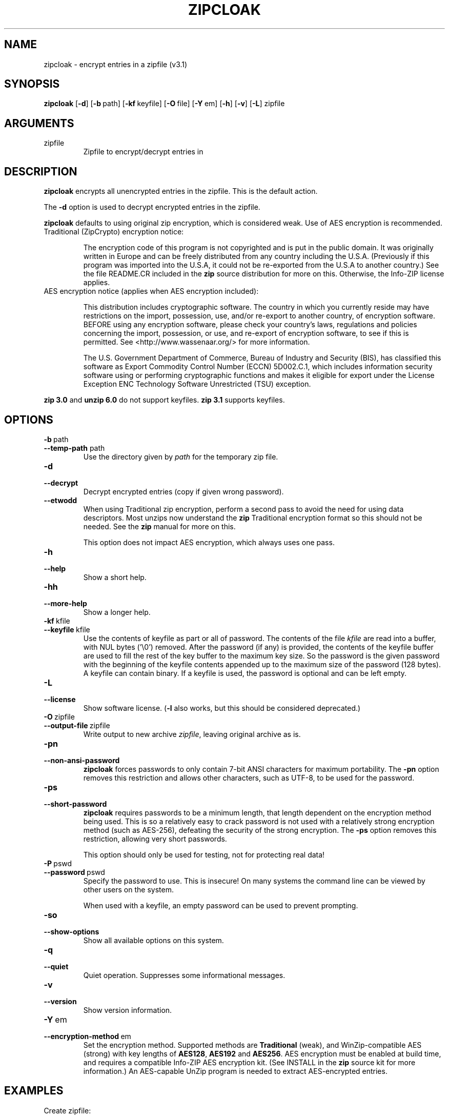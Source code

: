 .\" =========================================================================
.\" Copyright (c) 1990-2018 Info-ZIP.  All rights reserved.
.\"
.\" See the accompanying file LICENSE, version 2009-Jan-2 or later
.\" (the contents of which are also included in zip.h) for terms of use.
.\" If, for some reason, all these files are missing, the Info-ZIP license
.\" also may be found at:  ftp://ftp.info-zip.org/pub/infozip/license.html
.\" ==========================================================================
.\"
.\" zipcloak.1 by E. Gordon for Zip 3.0, 3.1
.\"
.TH ZIPCLOAK 1 "29 July 2018 (v3.1)" Info-ZIP
.SH NAME
zipcloak \- encrypt entries in a zipfile (v3.1)

.SH SYNOPSIS
.B zipcloak
.RB [ \-d ]
.RB [ \-b\ \fPpath ]
.RB [ \-kf\ \fPkeyfile ]
.RB [ \-O\ \fPfile ]
.RB [ \-Y\ \fPem ]
.RB [ \-h ]
.RB [ \-v ]
.RB [ \-L ]
zipfile

.SH ARGUMENTS
.TP
zipfile
Zipfile to encrypt/decrypt entries in

.SH DESCRIPTION
\fBzipcloak\fR encrypts all unencrypted entries in the zipfile.  This is
the default action.

The \fB\-d\fR option is used to decrypt encrypted entries in the zipfile.

\fBzipcloak\fR defaults to using original zip encryption, which is
considered weak.  Use of AES encryption is recommended.

.TP
Traditional (ZipCrypto) encryption notice:

The encryption code of this program is not copyrighted and is put in
the public domain.  It was originally written in Europe and can be freely
distributed from any country including the U.S.A.  (Previously if this
program was imported into the U.S.A, it could not be re-exported from
the U.S.A to another country.)  See the file README.CR included in the
\fBzip\fR source distribution for more on this.  Otherwise, the Info-ZIP
license applies.

.TP
AES encryption notice (applies when AES encryption included):

This distribution includes cryptographic software.  The country in which
you currently reside may have restrictions on the import, possession, use,
and/or re-export to another country, of encryption software.  BEFORE using
any encryption software, please check your country's laws, regulations and
policies concerning the import, possession, or use, and re-export of
encryption software, to see if this is permitted. See
<http://www.wassenaar.org/> for more information.

The U.S. Government Department of Commerce, Bureau of Industry and Security
(BIS), has classified this software as Export Commodity Control Number
(ECCN) 5D002.C.1, which includes information security software using or
performing cryptographic functions and makes it eligible for export under
the License Exception ENC Technology Software Unrestricted (TSU) exception.
.LP
\fBzip 3.0\fR and \fBunzip 6.0\fR do not support keyfiles.  \fBzip 3.1\fR
supports keyfiles.

.SH OPTIONS
.TP
.PD 0
.B \-b\ \fPpath
.TP
.PD
.B \-\-temp\-path \fPpath
Use the directory given by \fIpath\fR for the temporary zip file.

.TP
.PD 0
.B \-d
.TP
.PD
.B \-\-decrypt
Decrypt encrypted entries (copy if given wrong password).

.TP
.PD
.B \-\-etwodd\ 
When using Traditional zip encryption, perform a second pass to avoid the need
for using data descriptors.  Most unzips now understand the \fBzip\fR Traditional
encryption format so this should not be needed.  See the \fBzip\fR manual for
more on this.

This option does not impact AES encryption, which always uses one pass.

.TP
.PD 0
.B \-h
.TP
.PD
.B \-\-help\ 
Show a short help.

.TP
.PD 0
.B \-hh
.TP
.PD
.B \-\-more-help\ 
Show a longer help.

.TP
.PD 0
.B \-kf\ \fPkfile
.TP
.PD
.B \-\-keyfile\ \fPkfile
Use the contents of keyfile as part or all of password.  The contents of the
file \fIkfile\fR are read into a buffer, with NUL bytes ('\\0') removed.  After
the password (if any) is provided, the contents of the keyfile buffer are used
to fill the rest of the key buffer to the maximum key size.  So the password is
the given password with the beginning of the keyfile contents appended up to the
maximum size of the password (128 bytes).  A keyfile can contain binary.  If a
keyfile is used, the password is optional and can be left empty.

.TP
.PD 0
.B \-L
.TP
.PD
.B \-\-license
Show software license.  (\fB\-l\fR also works, but this should be considered
deprecated.)

.TP
.PD 0
.B \-O\ \fPzipfile
.TP
.PD
.B \-\-output\-file\ \fPzipfile
Write output to new archive \fIzipfile\fR, leaving original archive as is.

.TP
.PD 0
.B \-pn
.TP
.PD
.B \-\-non\-ansi\-password
\fBzipcloak\fR forces passwords to only contain 7-bit ANSI characters for
maximum portability.  The \fB\-pn\fR option removes this restriction and
allows other characters, such as UTF\-8, to be used for the password.

.TP
.PD 0
.B \-ps
.TP
.PD
.B \-\-short-password
\fBzipcloak\fR requires passwords to be a minimum length, that length
dependent on the encryption method being used.  This is so a relatively
easy to crack password is not used with a relatively strong encryption
method (such as AES-256), defeating the security of the strong encryption.
The \fB\-ps\fR option removes this restriction, allowing very short
passwords.

This option should only be used for testing, not for protecting real data!

.TP
.PD 0
.B \-P\ \fPpswd
.TP
.PD
.B \-\-password\ \fPpswd
Specify the password to use.  This is insecure!  On many systems the
command line can be viewed by other users on the system.

When used with a keyfile, an empty password can be used to prevent
prompting.

.TP
.PD 0
.B \-so
.TP
.PD
.B \-\-show-options
Show all available options on this system.

.TP
.PD 0
.B \-q
.TP
.PD
.B \-\-quiet
Quiet operation.  Suppresses some informational messages.

.TP
.PD 0
.B \-v
.TP
.PD
.B \-\-version
Show version information.

.TP
.PD 0
.B \-Y\ \fPem
.TP
.PD
.B \-\-encryption\-method\ \fPem
Set the encryption method.  Supported methods are \fBTraditional\fP
(weak), and WinZip-compatible AES (strong) with key lengths of
\fBAES128\fP, \fBAES192\fP and \fBAES256\fP.  AES encryption must be
enabled at build time, and requires a compatible Info-ZIP AES encryption
kit.  (See INSTALL in the \fBzip\fR source kit for more information.)
An AES-capable UnZip program is needed to extract AES-encrypted entries.

.SH EXAMPLES
Create zipfile:
.IP
\fCzip cloaktest foo.txt bar.c\fP
.LP
Encrypt zipfile:
.IP
.nf
\fBzipcloak cloaktest\fR
Enter password:
Verify password:
encrypting: foo.txt
encrypting: bar.c
.fi
.LP
Note that default (weak) \fBTraditional Encryption\fR was used.

Add file to archive:
.IP
\fCzip cloaktest foobar.txt\fP
.LP
Use \fBunzip\fR to view contents:
.IP
.nf
\fBunzip -Z cloaktest\fR
Archive:  cloaktest.zip
Archive size: 152964 bytes; Members: 3
-rw-a---    3.1 fat    62389 Tx defN 18-Apr-27 03:13 foo.txt
-rw-a---    3.1 fat    38768 Tx defN 17-Jul-12 22:12 bar.c
-rw-a---    3.1 fat   505115 tx defN 18-Jul-25 23:24 foobar.txt
Members: 3; Bytes uncompressed: 606272, compressed: 152200, 74.9%
Directories: 0, Files/links: 3
.fi
.LP
Note that the first two entries are encrypted ("Tx") but not the
last one ("tx").

Encrypt all entries:
.IP
.nf
\fBzipcloak cloaktest\fR
Enter password:
Verify password:
   copying: foo.txt
   copying: bar.c
encrypting: foobar.txt
.fi
.LP
List contents:
.IP
.nf
\fBunzip -Z cloaktest\fR
Archive:  cloaktest.zip
Archive size: 152996 bytes; Members: 3
-rw-a---    3.1 fat    62389 Tx defN 18-Apr-27 03:13 foo.txt
-rw-a---    3.1 fat    38768 Tx defN 17-Jul-12 22:12 bar.c
-rw-a---    3.1 fat   505115 Tx defN 18-Jul-25 23:24 foobar.txt
Members: 3; Bytes uncompressed: 606272, compressed: 152200, 74.9%
Directories: 0, Files/links: 3
.fi
.LP
All entries now encrypted.

Decrypt archive:
.IP
.nf
\fBzipcloak -d cloaktest\fR
Enter password:
decrypting: foo.txt
decrypting: bar.c
decrypting: foobar.txt
.fi
.LP
List contents:
.IP
.nf
\fBunzip -Z cloaktest\fR
Archive:  cloaktest.zip
Archive size: 152960 bytes; Members: 3
-rw-a---    3.1 fat    62389 tx defN 18-Apr-27 03:13 foo.txt
-rw-a---    3.1 fat    38768 tx defN 17-Jul-12 22:12 bar.c
-rw-a---    3.1 fat   505115 tx defN 18-Jul-25 23:24 foobar.txt
Members: 3; Bytes uncompressed: 606272, compressed: 152200, 74.9%
Directories: 0, Files/links: 3
.fi
.LP
All entries now decrypted.

Encrypt using AES-256 encryption:
.IP
.nf
\fBzipcloak -Y=AES256 cloaktest\fR
Enter password:
Verify password:
encrypting: api.c
encrypting: api.h
encrypting: zip.c
.fi
.LP

Decrypt archive:
.IP
.nf
\fBzipcloak -d cloaktest\fR
Enter password:
decrypting: foo.txt
decrypting: bar.c
decrypting: foobar.txt
.fi
.LP

Encrypt using a keyfile:
.IP
.nf
\fBzipcloak -Y=AES256 -kf=keyfile.txt cloaktest\fR
Keyfile read
Enter password: \fB(just hit return to just use keyfile)\fR
Verify password:
encrypting: foo.txt
encrypting: bar.c
encrypting: foobar.txt
.fi
.LP

If a password is given with the keyfile, they are combined and both
must be given to decrypt.

Decrypt using keyfile:
.IP
.nf
\fBzipcloak -d -kf=keyfile.txt cloaktest\fR
Keyfile read
Enter password: \fB(just hit return as no password was set above)\fR
decrypting: foo.txt
decrypting: bar.c
decrypting: foobar.txt
.fi
.LP

\fB\-P\fR can be used with a keyfile to avoid prompting for a password:
.IP
.nf
zipcloak -Y=AES128 -kf=keyfile.txt -P= cloaktest
zipcloak -d -kf=keyfile.txt -P= cloaktest
.fi
.LP

If the keyfile only contains printable text, then a zipfile encrypted
using a keyfile can be used by an unzip not supporting keyfiles by
just appending to the password the contents of the keyfile, then
truncating at 128 bytes if the combined password exceeds that.

.SH BUGS
Large files (> 2 GB) and large archives not yet supported.

Split archives not yet supported.

.SH SEE ALSO
zip(1), unzip(1)
.SH AUTHOR
Info-ZIP
